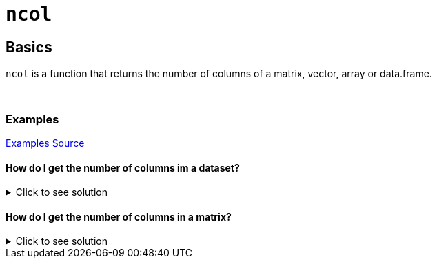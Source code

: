 = `ncol`

== Basics

`ncol` is a function that returns the number of columns of a matrix, vector, array or data.frame.

{sp}+

=== Examples
https://www.geeksforgeeks.org/get-the-number-of-columns-of-an-object-in-r-programming-ncol-function/[Examples Source]

==== How do I get the number of columns im a dataset? 

.Click to see solution
[%collapsible]
====
Let's first take a look at our dataset.
[source,R]
----
# R built-in: Biochemical Oxygen Demand Dataset
BOD
----

----
  Time demand
1    1    8.3
2    2   10.3
3    3   19.0
4    4   16.0
5    5   15.6
6    7   19.8
----

Since we have 2 columns, we want `ncol` to return the value `2`. Let's try it out!

[source,R]
----
ncol(BOD)
----

----
[1] 2
----
====


==== How do I get the number of columns in a matrix?

.Click to see solution
[%collapsible]
====
[source,R]
----
# Let's specify a matrix assigned to the variable x.
x <- matrix(c(1, 2, 3, 4), 1, 4)
ncol(x)
----
----
[1] 4
----
====